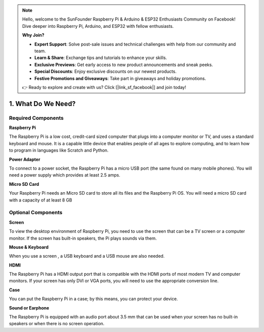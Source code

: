 .. note::

    Hello, welcome to the SunFounder Raspberry Pi & Arduino & ESP32 Enthusiasts Community on Facebook! Dive deeper into Raspberry Pi, Arduino, and ESP32 with fellow enthusiasts.

    **Why Join?**

    - **Expert Support**: Solve post-sale issues and technical challenges with help from our community and team.
    - **Learn & Share**: Exchange tips and tutorials to enhance your skills.
    - **Exclusive Previews**: Get early access to new product announcements and sneak peeks.
    - **Special Discounts**: Enjoy exclusive discounts on our newest products.
    - **Festive Promotions and Giveaways**: Take part in giveaways and holiday promotions.

    👉 Ready to explore and create with us? Click [|link_sf_facebook|] and join today!

1. What Do We Need?
====================

Required Components
-----------------------

**Raspberry Pi**

The Raspberry Pi is a low cost, credit-card sized computer that plugs
into a computer monitor or TV, and uses a standard keyboard and mouse.
It is a capable little device that enables people of all ages to explore
computing, and to learn how to program in languages like Scratch and
Python.

.. image:: img/compitable_pi.jpg
    :width: 600
    :align: center

**Power Adapter**

To connect to a power socket, the Raspberry Pi has a micro USB port (the
same found on many mobile phones). You will need a power supply which
provides at least 2.5 amps.

**Micro SD Card**

Your Raspberry Pi needs an Micro SD card to store all its files and the
Raspberry Pi OS. You will need a micro SD card with a capacity of at
least 8 GB

Optional Components
-------------------------

**Screen**

To view the desktop environment of Raspberry Pi, you need to use the
screen that can be a TV screen or a computer monitor. If the screen has
built-in speakers, the Pi plays sounds via them.

**Mouse & Keyboard**

When you use a screen , a USB keyboard and a USB mouse are also needed.

**HDMI**

The Raspberry Pi has a HDMI output port that is compatible with the HDMI
ports of most modern TV and computer monitors. If your screen has only
DVI or VGA ports, you will need to use the appropriate conversion line.

**Case**

You can put the Raspberry Pi in a case; by this means, you can protect
your device.

**Sound or Earphone**

The Raspberry Pi is equipped with an audio port about 3.5 mm that can be
used when your screen has no built-in speakers or when there is no
screen operation.